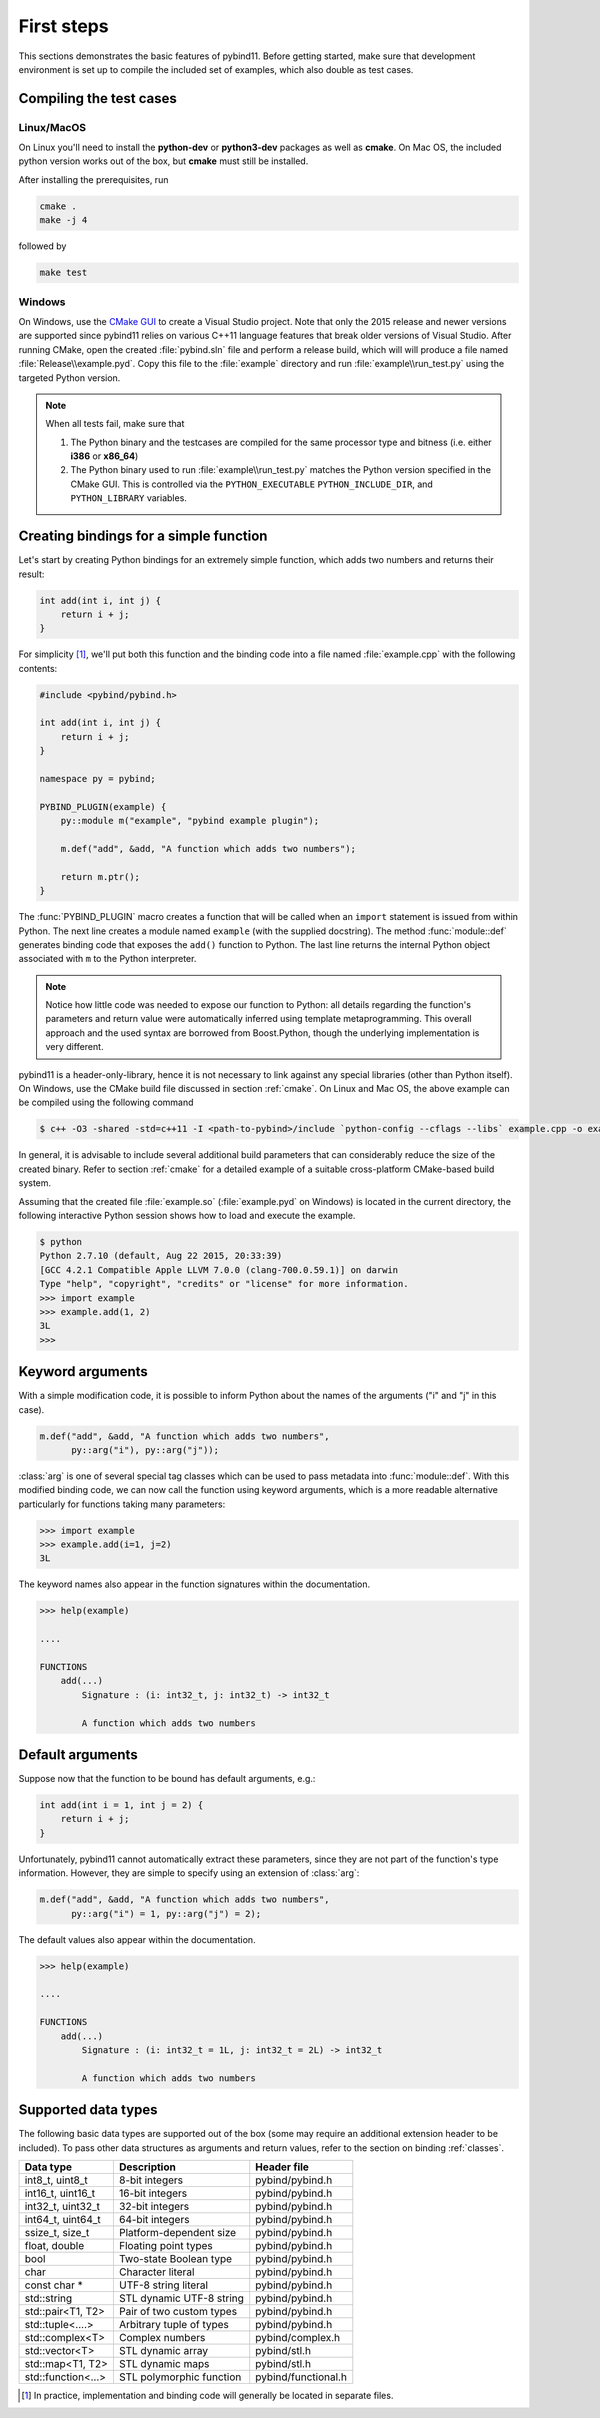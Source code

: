 .. _basics:

First steps
###########

This sections demonstrates the basic features of pybind11. Before getting
started, make sure that development environment is set up to compile the
included set of examples, which also double as test cases.


Compiling the test cases
========================

Linux/MacOS
-----------

On Linux  you'll need to install the **python-dev** or **python3-dev** packages as
well as **cmake**. On Mac OS, the included python version works out of the box,
but **cmake** must still be installed.

After installing the prerequisites, run

.. code-block:: bash

   cmake .
   make -j 4

followed by

.. code-block:: bash

   make test

Windows
-------

On Windows, use the `CMake GUI`_ to create a Visual Studio project. Note that
only the 2015 release and newer versions are supported since pybind11 relies on
various C++11 language features that break older versions of Visual Studio.
After running CMake, open the created :file:`pybind.sln` file and perform a
release build, which will will produce a file named
:file:`Release\\example.pyd`. Copy this file to the :file:`example` directory
and run :file:`example\\run_test.py` using the targeted Python version.

.. _`CMake GUI`: https://cmake.org/runningcmake

.. Note::

    When all tests fail, make sure that

    1. The Python binary and the testcases are compiled for the same processor
       type and bitness (i.e. either **i386** or **x86_64**)

    2. The Python binary used to run :file:`example\\run_test.py` matches the
       Python version specified in the CMake GUI. This is controlled via
       the ``PYTHON_EXECUTABLE`` ``PYTHON_INCLUDE_DIR``, and
       ``PYTHON_LIBRARY`` variables.

.. seealso::

    Advanced users who are already familiar with Boost.Python may want to skip
    the tutorial and look at the test cases in the :file:`example` directory,
    which exercise all features of pybind11.

Creating bindings for a simple function
=======================================

Let's start by creating Python bindings for an extremely simple function, which
adds two numbers and returns their result:

.. code-block:: cpp

    int add(int i, int j) {
        return i + j;
    }

For simplicity [#f1]_, we'll put both this function and the binding code into
a file named :file:`example.cpp` with the following contents:

.. code-block:: cpp

    #include <pybind/pybind.h>

    int add(int i, int j) {
        return i + j;
    }

    namespace py = pybind;

    PYBIND_PLUGIN(example) {
        py::module m("example", "pybind example plugin");

        m.def("add", &add, "A function which adds two numbers");

        return m.ptr();
    }

The :func:`PYBIND_PLUGIN` macro creates a function that will be called when an
``import`` statement is issued from within Python. The next line creates a
module named ``example`` (with the supplied docstring). The method
:func:`module::def` generates binding code that exposes the
``add()`` function to Python. The last line returns the internal Python object
associated with ``m`` to the Python interpreter.

.. note::

    Notice how little code was needed to expose our function to Python: all
    details regarding the function's parameters and return value were
    automatically inferred using template metaprogramming. This overall
    approach and the used syntax are borrowed from Boost.Python, though the
    underlying implementation is very different.

pybind11 is a header-only-library, hence it is not necessary to link against
any special libraries (other than Python itself). On Windows, use the CMake
build file discussed in section :ref:`cmake`. On Linux and Mac OS, the above
example can be compiled using the following command

.. code-block:: bash

    $ c++ -O3 -shared -std=c++11 -I <path-to-pybind>/include `python-config --cflags --libs` example.cpp -o example.so

In general, it is advisable to include several additional build parameters
that can considerably reduce the size of the created binary. Refer to section
:ref:`cmake` for a detailed example of a suitable cross-platform CMake-based
build system.

Assuming that the created file :file:`example.so` (:file:`example.pyd` on Windows)
is located in the current directory, the following interactive Python session
shows how to load and execute the example.

.. code-block:: python

    $ python
    Python 2.7.10 (default, Aug 22 2015, 20:33:39)
    [GCC 4.2.1 Compatible Apple LLVM 7.0.0 (clang-700.0.59.1)] on darwin
    Type "help", "copyright", "credits" or "license" for more information.
    >>> import example
    >>> example.add(1, 2)
    3L
    >>>

.. _keyword_args:

Keyword arguments
=================

With a simple modification code, it is possible to inform Python about the
names of the arguments ("i" and "j" in this case).

.. code-block:: cpp

    m.def("add", &add, "A function which adds two numbers",
          py::arg("i"), py::arg("j"));

:class:`arg` is one of several special tag classes which can be used to pass
metadata into :func:`module::def`. With this modified binding code, we can now
call the function using keyword arguments, which is a more readable alternative
particularly for functions taking many parameters:

.. code-block:: python

    >>> import example
    >>> example.add(i=1, j=2)
    3L

The keyword names also appear in the function signatures within the documentation.

.. code-block:: python

    >>> help(example)

    ....

    FUNCTIONS
        add(...)
            Signature : (i: int32_t, j: int32_t) -> int32_t

            A function which adds two numbers

.. _default_args:

Default arguments
=================

Suppose now that the function to be bound has default arguments, e.g.:

.. code-block:: cpp

    int add(int i = 1, int j = 2) {
        return i + j;
    }

Unfortunately, pybind11 cannot automatically extract these parameters, since they
are not part of the function's type information. However, they are simple to specify
using an extension of :class:`arg`:

.. code-block:: cpp

    m.def("add", &add, "A function which adds two numbers",
          py::arg("i") = 1, py::arg("j") = 2);

The default values also appear within the documentation.

.. code-block:: python

    >>> help(example)

    ....

    FUNCTIONS
        add(...)
            Signature : (i: int32_t = 1L, j: int32_t = 2L) -> int32_t

            A function which adds two numbers

.. _supported_types:

Supported data types
====================

The following basic data types are supported out of the box (some may require
an additional extension header to be included). To pass other data structures
as arguments and return values, refer to the section on binding :ref:`classes`.

+------------------------+--------------------------+---------------------+
|  Data type             |  Description             | Header file         |
+========================+==========================+=====================+
| int8_t, uint8_t        | 8-bit integers           | pybind/pybind.h     |
+------------------------+--------------------------+---------------------+
| int16_t, uint16_t      | 16-bit integers          | pybind/pybind.h     |
+------------------------+--------------------------+---------------------+
| int32_t, uint32_t      | 32-bit integers          | pybind/pybind.h     |
+------------------------+--------------------------+---------------------+
| int64_t, uint64_t      | 64-bit integers          | pybind/pybind.h     |
+------------------------+--------------------------+---------------------+
| ssize_t, size_t        | Platform-dependent size  | pybind/pybind.h     |
+------------------------+--------------------------+---------------------+
| float, double          | Floating point types     | pybind/pybind.h     |
+------------------------+--------------------------+---------------------+
| bool                   | Two-state Boolean type   | pybind/pybind.h     |
+------------------------+--------------------------+---------------------+
| char                   | Character literal        | pybind/pybind.h     |
+------------------------+--------------------------+---------------------+
| const char *           | UTF-8 string literal     | pybind/pybind.h     |
+------------------------+--------------------------+---------------------+
| std::string            | STL dynamic UTF-8 string | pybind/pybind.h     |
+------------------------+--------------------------+---------------------+
| std::pair<T1, T2>      | Pair of two custom types | pybind/pybind.h     |
+------------------------+--------------------------+---------------------+
| std::tuple<....>       | Arbitrary tuple of types | pybind/pybind.h     |
+------------------------+--------------------------+---------------------+
| std::complex<T>        | Complex numbers          | pybind/complex.h    |
+------------------------+--------------------------+---------------------+
| std::vector<T>         | STL dynamic array        | pybind/stl.h        |
+------------------------+--------------------------+---------------------+
| std::map<T1, T2>       | STL dynamic maps         | pybind/stl.h        |
+------------------------+--------------------------+---------------------+
| std::function<...>     | STL polymorphic function | pybind/functional.h |
+------------------------+--------------------------+---------------------+


.. [#f1] In practice, implementation and binding code will generally be located
         in separate files.

